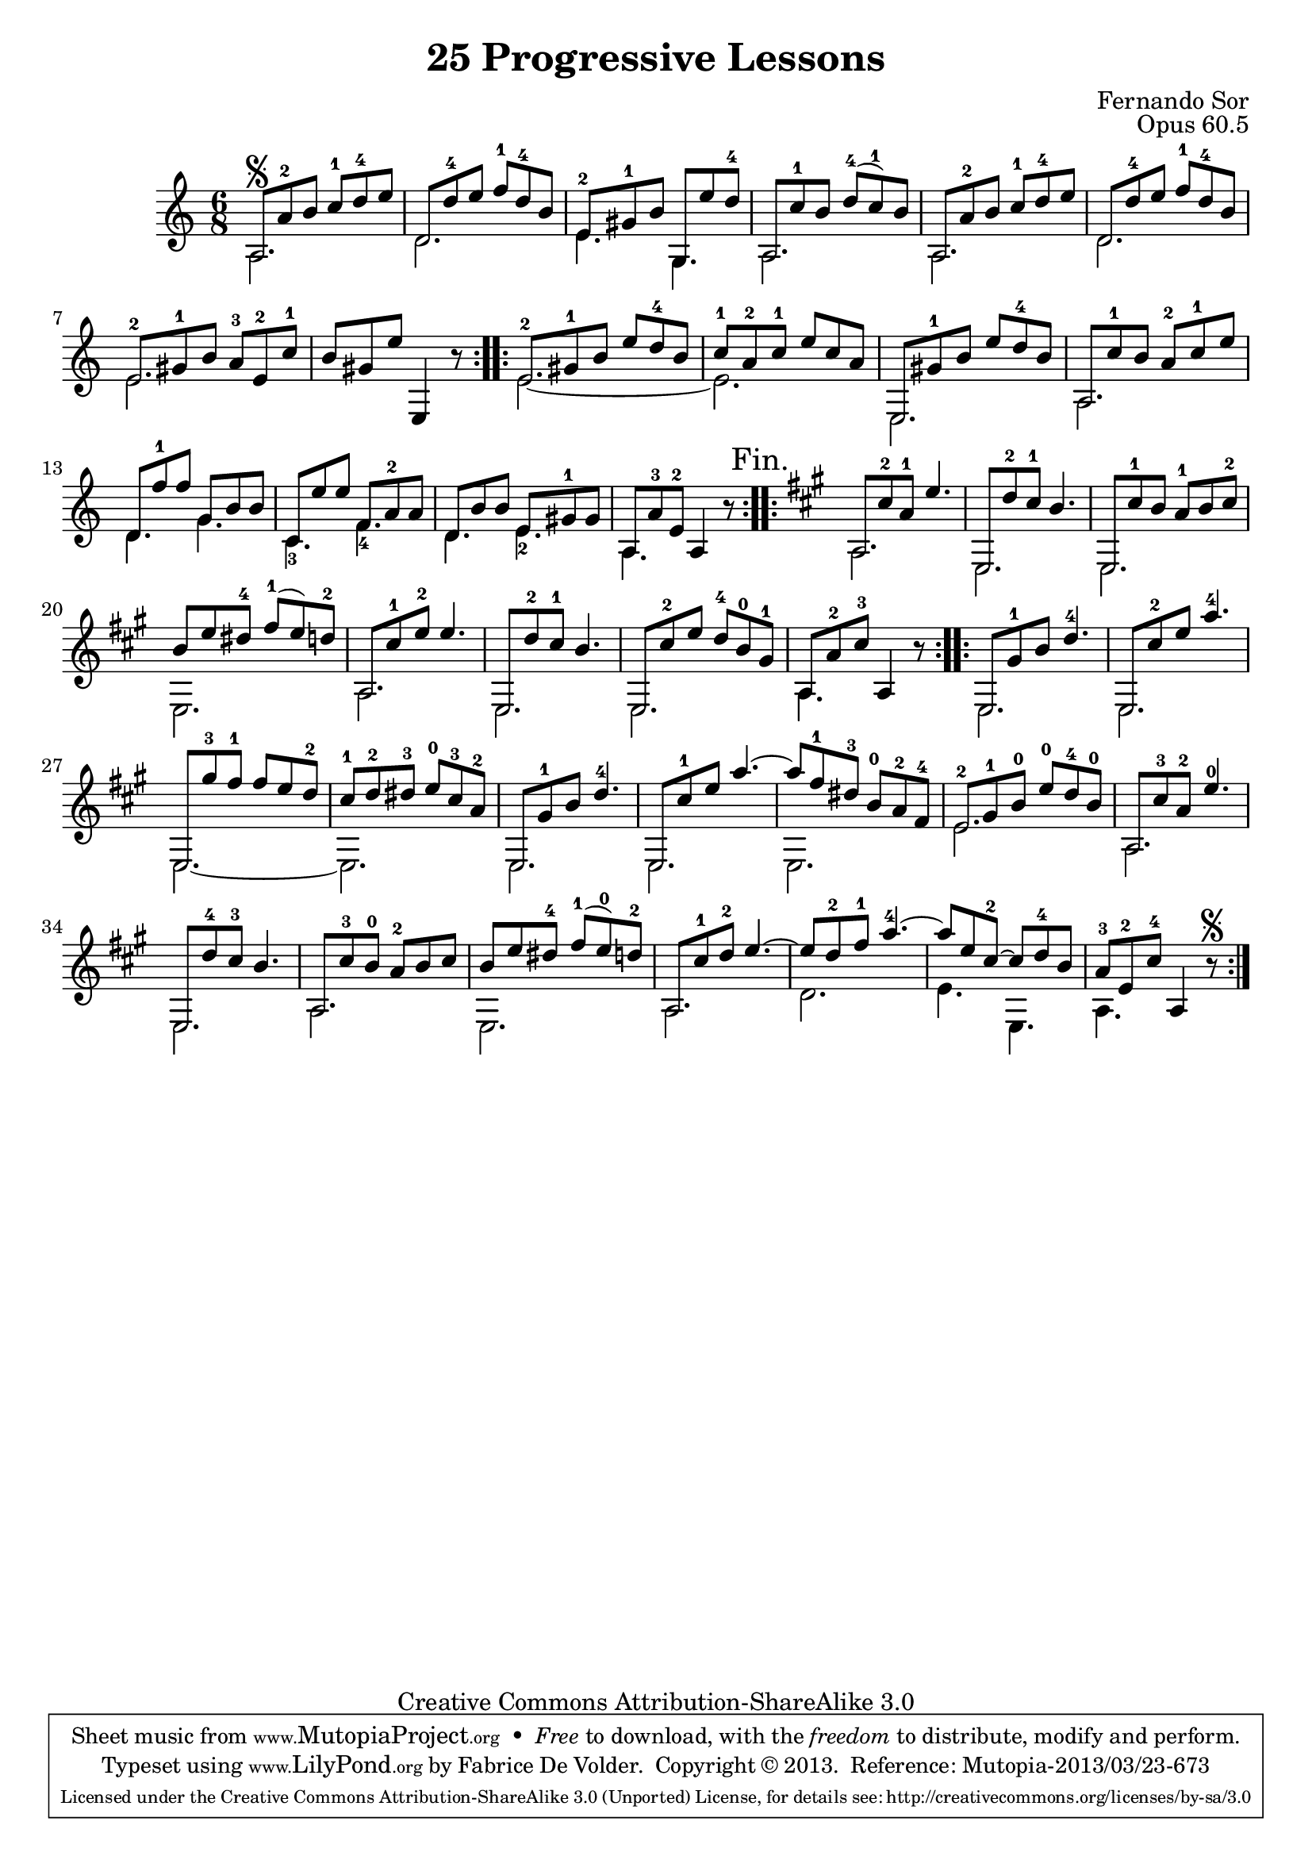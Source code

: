 \version "2.16.1"
\header {
 title    = "25 Progressive Lessons"
 opus     = "Opus 60.5"
 composer = "Fernando Sor"

 mutopiatitle      = "25 Leçons Progressives, no 5"
 mutopiacomposer   = "SorF"
 mutopiaopus       = "O 60"
 mutopiainstrument = "Guitar"
 source            = "http://fernandosor.free.fr/op60/sorf-op60-n05.gif"
 date              = "19th C."
 style             = "Classical"
 copyright         = "Creative Commons Attribution-ShareAlike 3.0"
 maintainer        = "Fabrice De Volder"
 maintainerEmail   = "fabrice.devolder@fr.sfr.com"
 filename          = "sor_op60_05.ly"

 source            = "http://fernandosor.free.fr/op60/sorf-op60-n05.gif"
 enterdby          = "Fabrice De Volder"

 footer = "Mutopia-2013/03/23-673"
 tagline = \markup { \override #'(box-padding . 1.0) \override #'(baseline-skip . 2.7) \box \center-column { \abs-fontsize #10 \line { Sheet music from \with-url #"http://www.MutopiaProject.org" \line { \concat { \abs-fontsize #8 www. \abs-fontsize #11 MutopiaProject \abs-fontsize #8 .org } \hspace #0.5 } • \hspace #0.5 \italic Free to download, with the \italic freedom to distribute, modify and perform. } \line { \abs-fontsize #10 \line { Typeset using \with-url #"http://www.LilyPond.org" \line { \concat { \abs-fontsize #8 www. \abs-fontsize #11 LilyPond \abs-fontsize #8 .org }} by \concat { \maintainer . } \hspace #0.5 Copyright © 2013. \hspace #0.5 Reference: \footer } } \line { \abs-fontsize #8 \line { Licensed under the Creative Commons Attribution-ShareAlike 3.0 (Unported) License, for details \concat { see: \hspace #0.3 \with-url #"http://creativecommons.org/licenses/by-sa/3.0" http://creativecommons.org/licenses/by-sa/3.0 } } } } }
}

basse = \relative c' {
  \voiceTwo
  \set fingeringOrientations = #'(down)
  \repeat volta 2 {
    a2.
    d2.
    e4. g,4.
    a2.
    a
    d
    e
    s2. 
  }
  \repeat volta 2 {
    e2.~ 
    e2.
    e,2.
    a2.
    d4. g4.
    c,-3 f-4
    d e-2
    a, s
  }
  \repeat volta 2 {
    \key a \major
    a2. 
    e
    e
    e
    a
    e
    e
    a4. s
  }
  \repeat volta 2 {
    e2.
    e
    e~
    e
    e
    e
    e
    e'
    a,
    e
    a
    e
    a
    d
    e4. e,
    a s
  }
}

melodie = \relative c' {
  \voiceOne
  \override Staff.NoteCollision #'merge-differently-headed = ##t
  \override Staff.NoteCollision #'merge-differently-dotted = ##t
  \repeat volta 2 {
    a8\segno a'-2 b c-1 d-4 e
    d, d'-4 e f-1 d-4 b
    e,-2 gis-1 b g, e'' d-4 
    a, c'-1 b d-4( c-1) b
    a, a'-2 b c-1 d-4 e
    d, d'-4 e f-1 d-4 b
    e,-2 gis-1 b a-3 e-2 c'-1
    b gis e' \oneVoice e,,4 r8
  }
  \repeat volta 2 {
    \voiceOne e'8-2  gis-1 b e d-4 b
    c-1 a-2 c-1 e c a
    e, gis'-1 b e d-4 b
    a, c'-1 b a-2 c-1 e
    d, f'-1 f g, b b
    c, e' e f, a-2 a
    d, b' b e, gis-1 gis
    a, a'-3 e-2 \oneVoice a,4 r8
    \mark "Fin."
  }
  \repeat volta2 {
    \key a \major
    \voiceOne a8 cis'-2 a-1 e'4.
    e,,8 d''-2 cis-1 b4.
    e,,8 cis''-1 b a-1 b cis-2
    b e dis-4 fis-1( e) d-2
    a, cis'-1 e-2 e4.
    e,,8 d''-2 cis-1 b4.
    e,,8 cis''-2 e d-4 b-0 gis-1
    a, a'-2 cis-3 \oneVoice a,4 r8 
  }
  \repeat volta 2 {
    \voiceOne e8 gis'-1 b d4.-4
    e,,8 cis''-2 e a4.-4
    e,,8 gis''-3 fis-1 fis e d-2
    cis-1 d-2 dis-3 e-0 cis-3 a-2
    e, gis'-1 b d4.-4
 
    e,,8 cis''-1 e a4.~
    a8 fis-1 dis-3 b-0 a-2 fis-4
    e-2 gis-1 b-0 e-0 d-4 b-0
    a, cis'-3 a-2 e'4.-0
    e,,8 d''-4 cis-3 b4.
    a,8 cis'-3 b-0 a-2 b cis
    
    b e dis-4 fis-1( e-0) d-2
    a, cis'-1 d-2 e4.~
    e8 d-2 fis-1 a4.-4~
    a8 e cis-2~ cis d-4 b
    a-3 e-2 cis'-4 \oneVoice a,4 r8\segno
   }
}


\score {
      \context Staff = "guitar" << 
      \time 6/8
      \key c \major
      \clef violin
      \set Staff.midiInstrument ="acoustic guitar (nylon)"
      \transposition c
        \context Voice = "melody" { \melodie }
        \context Voice = "bass"   { \basse  }
      >>
  \layout {}

  \midi {
    \tempo 4 = 80
    }


}
